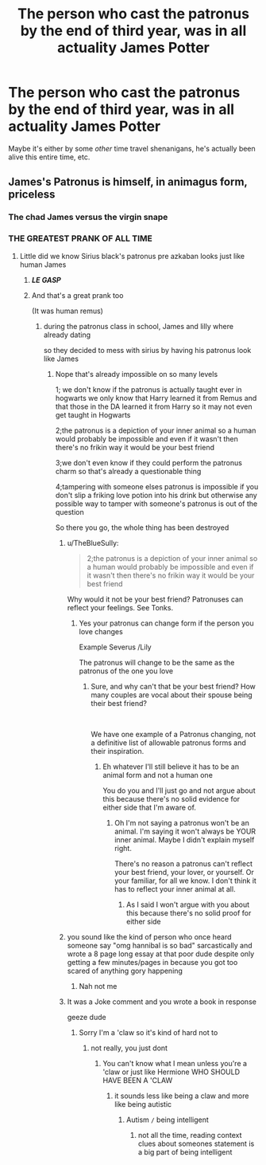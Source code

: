 #+TITLE: The person who cast the patronus by the end of third year, was in all actuality James Potter

* The person who cast the patronus by the end of third year, was in all actuality James Potter
:PROPERTIES:
:Score: 54
:DateUnix: 1569051027.0
:DateShort: 2019-Sep-21
:FlairText: Prompt
:END:
Maybe it's either by some /other/ time travel shenanigans, he's actually been alive this entire time, etc.


** James's Patronus is himself, in animagus form, priceless
:PROPERTIES:
:Author: HuntressDemiwitch
:Score: 46
:DateUnix: 1569065151.0
:DateShort: 2019-Sep-21
:END:

*** The chad James versus the virgin snape
:PROPERTIES:
:Author: CommanderL3
:Score: 33
:DateUnix: 1569067161.0
:DateShort: 2019-Sep-21
:END:


*** THE GREATEST PRANK OF ALL TIME
:PROPERTIES:
:Author: Erkkipotter
:Score: 9
:DateUnix: 1569065489.0
:DateShort: 2019-Sep-21
:END:

**** Little did we know Sirius black's patronus pre azkaban looks just like human James
:PROPERTIES:
:Author: CommanderL3
:Score: 20
:DateUnix: 1569067142.0
:DateShort: 2019-Sep-21
:END:

***** /*LE GASP*/
:PROPERTIES:
:Author: HuntressDemiwitch
:Score: 6
:DateUnix: 1569067219.0
:DateShort: 2019-Sep-21
:END:


***** And that's a great prank too

(It was human remus)
:PROPERTIES:
:Author: Erkkipotter
:Score: 7
:DateUnix: 1569067784.0
:DateShort: 2019-Sep-21
:END:

****** during the patronus class in school, James and lilly where already dating

so they decided to mess with sirius by having his patronus look like James
:PROPERTIES:
:Author: CommanderL3
:Score: 4
:DateUnix: 1569067999.0
:DateShort: 2019-Sep-21
:END:

******* Nope that's already impossible on so many levels

1; we don't know if the patronus is actually taught ever in hogwarts we only know that Harry learned it from Remus and that those in the DA learned it from Harry so it may not even get taught in Hogwarts

2;the patronus is a depiction of your inner animal so a human would probably be impossible and even if it wasn't then there's no frikin way it would be your best friend

3;we don't even know if they could perform the patronus charm so that's already a questionable thing

4;tampering with someone elses patronus is impossible if you don't slip a friking love potion into his drink but otherwise any possible way to tamper with someone's patronus is out of the question

So there you go, the whole thing has been destroyed
:PROPERTIES:
:Author: Erkkipotter
:Score: 7
:DateUnix: 1569068469.0
:DateShort: 2019-Sep-21
:END:

******** u/TheBlueSully:
#+begin_quote
  2;the patronus is a depiction of your inner animal so a human would probably be impossible and even if it wasn't then there's no frikin way it would be your best friend
#+end_quote

Why would it not be your best friend? Patronuses can reflect your feelings. See Tonks.
:PROPERTIES:
:Author: TheBlueSully
:Score: 5
:DateUnix: 1569071447.0
:DateShort: 2019-Sep-21
:END:

********* Yes your patronus can change form if the person you love changes

Example Severus /Lily

The patronus will change to be the same as the patronus of the one you love
:PROPERTIES:
:Author: Erkkipotter
:Score: 1
:DateUnix: 1569140486.0
:DateShort: 2019-Sep-22
:END:

********** Sure, and why can't that be your best friend? How many couples are vocal about their spouse being their best friend?

​

We have one example of a Patronus changing, not a definitive list of allowable patronus forms and their inspiration.
:PROPERTIES:
:Author: TheBlueSully
:Score: 2
:DateUnix: 1569142469.0
:DateShort: 2019-Sep-22
:END:

*********** Eh whatever I'll still believe it has to be an animal form and not a human one

You do you and I'll just go and not argue about this because there's no solid evidence for either side that I'm aware of.
:PROPERTIES:
:Author: Erkkipotter
:Score: 1
:DateUnix: 1569169926.0
:DateShort: 2019-Sep-22
:END:

************ Oh I'm not saying a patronus won't be an animal. I'm saying it won't always be YOUR inner animal. Maybe I didn't explain myself right.

There's no reason a patronus can't reflect your best friend, your lover, or yourself. Or your familiar, for all we know. I don't think it has to reflect your inner animal at all.
:PROPERTIES:
:Author: TheBlueSully
:Score: 1
:DateUnix: 1569171974.0
:DateShort: 2019-Sep-22
:END:

************* As I said I won't argue with you about this because there's no solid proof for either side
:PROPERTIES:
:Author: Erkkipotter
:Score: 1
:DateUnix: 1569176780.0
:DateShort: 2019-Sep-22
:END:


******** you sound like the kind of person who once heard someone say "omg hannibal is so bad" sarcastically and wrote a 8 page long essay at that poor dude despite only getting a few minutes/pages in because you got too scared of anything gory happening
:PROPERTIES:
:Author: yeehxw
:Score: 4
:DateUnix: 1569079145.0
:DateShort: 2019-Sep-21
:END:

********* Nah not me
:PROPERTIES:
:Author: Erkkipotter
:Score: 1
:DateUnix: 1569140324.0
:DateShort: 2019-Sep-22
:END:


******** It was a Joke comment and you wrote a book in response

geeze dude
:PROPERTIES:
:Author: CommanderL3
:Score: 4
:DateUnix: 1569068782.0
:DateShort: 2019-Sep-21
:END:

********* Sorry I'm a 'claw so it's kind of hard not to
:PROPERTIES:
:Author: Erkkipotter
:Score: -10
:DateUnix: 1569069043.0
:DateShort: 2019-Sep-21
:END:

********** not really, you just dont
:PROPERTIES:
:Author: CommanderL3
:Score: 7
:DateUnix: 1569069175.0
:DateShort: 2019-Sep-21
:END:

*********** You can't know what I mean unless you're a 'claw or just like Hermione WHO SHOULD HAVE BEEN A 'CLAW
:PROPERTIES:
:Author: Erkkipotter
:Score: -8
:DateUnix: 1569069225.0
:DateShort: 2019-Sep-21
:END:

************ it sounds less like being a claw and more like being autistic
:PROPERTIES:
:Author: CommanderL3
:Score: 4
:DateUnix: 1569069579.0
:DateShort: 2019-Sep-21
:END:

************* Autism =/= being intelligent
:PROPERTIES:
:Author: Erkkipotter
:Score: 1
:DateUnix: 1569071105.0
:DateShort: 2019-Sep-21
:END:

************** not all the time, reading context clues about someones statement is a big part of being intelligent
:PROPERTIES:
:Author: CommanderL3
:Score: 2
:DateUnix: 1569071226.0
:DateShort: 2019-Sep-21
:END:
